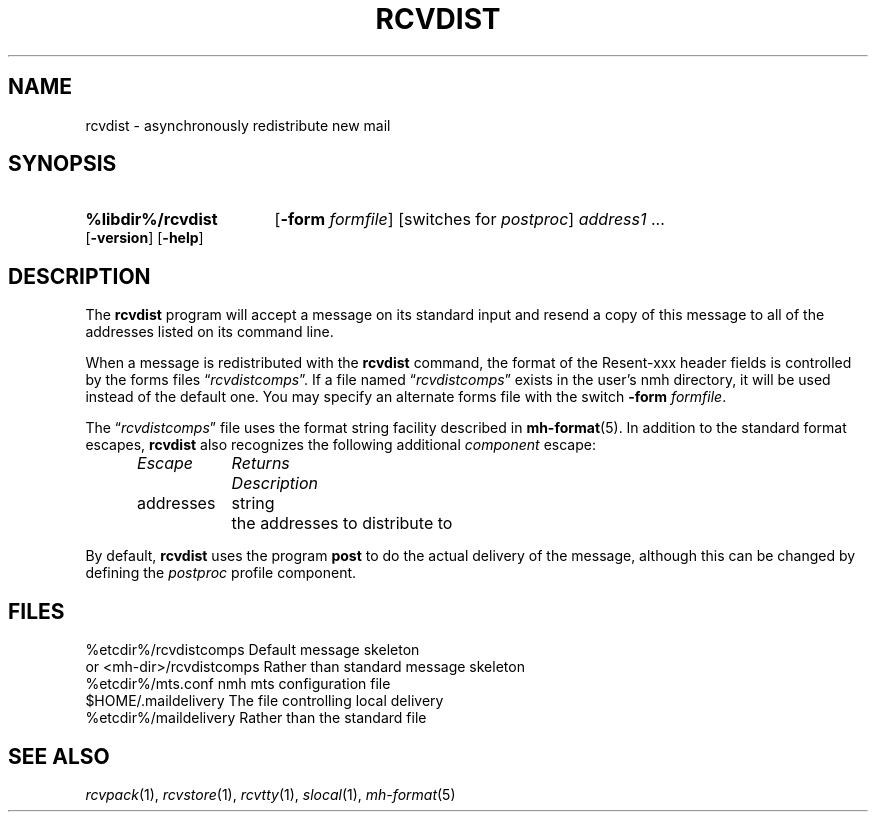 .TH RCVDIST %manext1% "%nmhdate%" MH.6.8 [%nmhversion%]
.\"
.\" %nmhwarning%
.\"
.SH NAME
rcvdist \- asynchronously redistribute new mail
.SH SYNOPSIS
.HP 5
.na
.B %libdir%/rcvdist
.RB [ \-form
.IR formfile ]
[switches\ for
.IR postproc ]
.I address1
\&...
.RB [ \-version ]
.RB [ \-help ]
.ad
.SH DESCRIPTION
The
.B rcvdist
program will accept a message on its standard input
and resend a copy of this message to all of the addresses listed on its
command line.
.PP
When a message is redistributed with the
.B rcvdist
command, the
format of the Resent-xxx header fields is controlled by the forms files
.RI \*(lq rcvdistcomps \*(rq.
If a file named
.RI \*(lq rcvdistcomps \*(rq
exists in the user's nmh
directory, it will be used instead of the default one.  You may specify
an alternate forms file with the switch
.B \-form
.IR formfile .
.PP
The
.RI \*(lq rcvdistcomps \*(rq
file uses the format string facility described in
.BR mh\-format (5).
In addition to the standard format escapes,
.B rcvdist
also recognizes the following additional
.I component
escape:
.PP
.RS 5
.nf
.ta \w'Dtimenow  'u +\w'Returns  'u
.I "Escape	Returns	Description"
addresses	string	the addresses to distribute to
.fi
.RE
.PP
By default,
.B rcvdist
uses the program
.B post
to do the actual
delivery of the message, although this can be changed by defining the
.I postproc
profile component.
.SH FILES
.fc ^ ~
.nf
.ta \w'%etcdir%/ExtraBigFileName  'u
^%etcdir%/rcvdistcomps~^Default message skeleton
^or <mh\-dir>/rcvdistcomps~^Rather than standard message skeleton
^%etcdir%/mts.conf~^nmh mts configuration file
^$HOME/\&.maildelivery~^The file controlling local delivery
^%etcdir%/maildelivery~^Rather than the standard file
.fi
.SH "SEE ALSO"
.IR rcvpack (1),
.IR rcvstore (1),
.IR rcvtty (1), 
.IR slocal (1),
.IR mh\-format (5)
